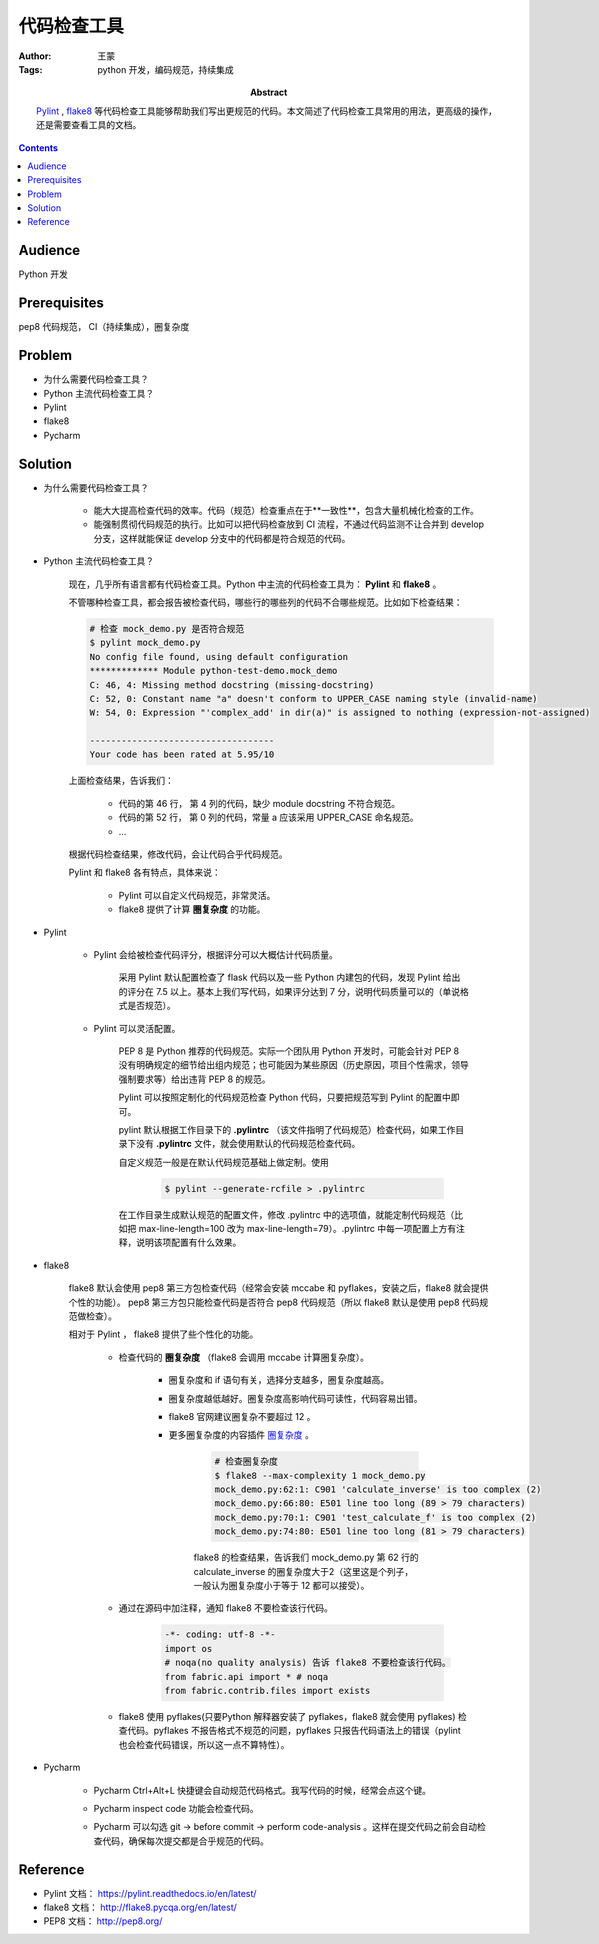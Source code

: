 ====================
代码检查工具
====================

:Author: 王蒙
:Tags: python 开发，编码规范，持续集成

:abstract:

    `Pylint`_ , `flake8`_ 等代码检查工具能够帮助我们写出更规范的代码。本文简述了代码检查工具常用的用法，更高级的操作，还是需要查看工具的文档。

.. contents::


Audience
========

Python 开发

Prerequisites
=============

pep8 代码规范， CI（持续集成），圈复杂度

Problem
=======

- 为什么需要代码检查工具？
- Python 主流代码检查工具？
- Pylint
- flake8
- Pycharm

Solution
========


- 为什么需要代码检查工具？

    - 能大大提高检查代码的效率。代码（规范）检查重点在于**一致性**，包含大量机械化检查的工作。
    - 能强制贯彻代码规范的执行。比如可以把代码检查放到 CI 流程，不通过代码监测不让合并到 develop 分支，这样就能保证 develop 分支中的代码都是符合规范的代码。


- Python 主流代码检查工具？

    现在，几乎所有语言都有代码检查工具。Python 中主流的代码检查工具为： **Pylint** 和 **flake8** 。

    不管哪种检查工具，都会报告被检查代码，哪些行的哪些列的代码不合哪些规范。比如如下检查结果：

    .. code-block::

        # 检查 mock_demo.py 是否符合规范
        $ pylint mock_demo.py
        No config file found, using default configuration
        ************* Module python-test-demo.mock_demo
        C: 46, 4: Missing method docstring (missing-docstring)
        C: 52, 0: Constant name "a" doesn't conform to UPPER_CASE naming style (invalid-name)
        W: 54, 0: Expression "'complex_add' in dir(a)" is assigned to nothing (expression-not-assigned)

        -----------------------------------
        Your code has been rated at 5.95/10


    上面检查结果，告诉我们：

        - 代码的第 46 行， 第 4 列的代码，缺少 module docstring 不符合规范。
        - 代码的第 52 行， 第 0 列的代码，常量 a 应该采用 UPPER_CASE 命名规范。
        - ...

    根据代码检查结果，修改代码，会让代码合乎代码规范。

    Pylint 和 flake8 各有特点，具体来说：

        - Pylint 可以自定义代码规范，非常灵活。

        - flake8 提供了计算 **圈复杂度** 的功能。


- Pylint

    - Pylint 会给被检查代码评分，根据评分可以大概估计代码质量。

        采用 Pylint 默认配置检查了 flask 代码以及一些 Python 内建包的代码，发现 Pylint 给出的评分在 7.5 以上。基本上我们写代码，如果评分达到 7 分，说明代码质量可以的（单说格式是否规范）。

    - Pylint 可以灵活配置。

        PEP 8 是 Python 推荐的代码规范。实际一个团队用 Python 开发时，可能会针对 PEP 8 没有明确规定的细节给出组内规范；也可能因为某些原因（历史原因，项目个性需求，领导强制要求等）给出违背 PEP 8 的规范。

        Pylint 可以按照定制化的代码规范检查 Python 代码，只要把规范写到 Pylint 的配置中即可。

        pylint 默认根据工作目录下的 **.pylintrc** （该文件指明了代码规范）检查代码，如果工作目录下没有 **.pylintrc** 文件，就会使用默认的代码规范检查代码。

        自定义规范一般是在默认代码规范基础上做定制。使用

            .. code-block::

                $ pylint --generate-rcfile > .pylintrc

        在工作目录生成默认规范的配置文件，修改 .pylintrc 中的选项值，就能定制代码规范（比如把 max-line-length=100 改为 max-line-length=79）。.pylintrc 中每一项配置上方有注释，说明该项配置有什么效果。


- flake8

    flake8 默认会使用 pep8 第三方包检查代码（经常会安装 mccabe 和 pyflakes，安装之后，flake8 就会提供个性的功能）。 pep8 第三方包只能检查代码是否符合 pep8 代码规范（所以 flake8 默认是使用 pep8 代码规范做检查）。

    相对于 Pylint ， flake8 提供了些个性化的功能。


        - 检查代码的 **圈复杂度** （flake8 会调用 mccabe 计算圈复杂度）。


            - 圈复杂度和 if 语句有关，选择分支越多，圈复杂度越高。

            - 圈复杂度越低越好。圈复杂度高影响代码可读性，代码容易出错。

            - flake8 官网建议圈复杂不要超过 12 。

            - 更多圈复杂度的内容插件 `圈复杂度`_ 。

                .. code-block::

                    # 检查圈复杂度
                    $ flake8 --max-complexity 1 mock_demo.py
                    mock_demo.py:62:1: C901 'calculate_inverse' is too complex (2)
                    mock_demo.py:66:80: E501 line too long (89 > 79 characters)
                    mock_demo.py:70:1: C901 'test_calculate_f' is too complex (2)
                    mock_demo.py:74:80: E501 line too long (81 > 79 characters)


                flake8 的检查结果，告诉我们 mock_demo.py 第 62 行的 calculate_inverse 的圈复杂度大于2（这里这是个列子，一般认为圈复杂度小于等于 12 都可以接受）。

        - 通过在源码中加注释，通知 flake8 不要检查该行代码。

            .. code-block:: Python

                -*- coding: utf-8 -*-
                import os
                # noqa(no quality analysis) 告诉 flake8 不要检查该行代码。
                from fabric.api import * # noqa
                from fabric.contrib.files import exists


        - flake8 使用 pyflakes(只要Python 解释器安装了 pyflakes，flake8 就会使用 pyflakes) 检查代码。pyflakes 不报告格式不规范的问题，pyflakes 只报告代码语法上的错误（pylint 也会检查代码错误，所以这一点不算特性）。


- Pycharm


    - Pycharm Ctrl+Alt+L 快捷键会自动规范代码格式。我写代码的时候，经常会点这个键。
    - Pycharm inspect code 功能会检查代码。
    - Pycharm 可以勾选 git -> before commit -> perform code-analysis 。这样在提交代码之前会自动检查代码，确保每次提交都是合乎规范的代码。

        .. image:: pycharm_analysis_before_commit.png

Reference
=========

- Pylint 文档： https://pylint.readthedocs.io/en/latest/
- flake8 文档： http://flake8.pycqa.org/en/latest/
- PEP8 文档： http://pep8.org/

.. _Pylint: https://www.pylint.org/
.. _flake8: http://flake8.pycqa.org/en/latest/
.. _pep8: http://pep8.readthedocs.io/en/release-1.7.x/
.. _圈复杂度: 圈复杂度.rst